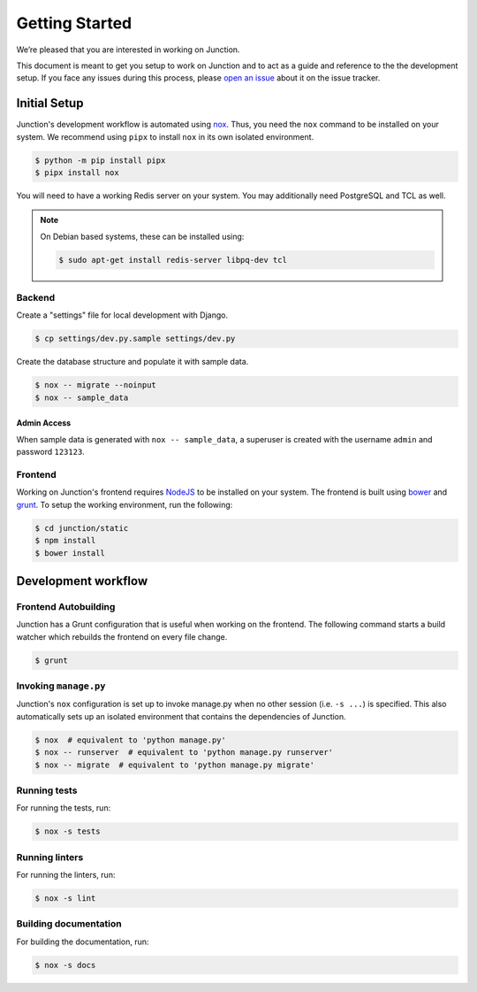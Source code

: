 ===============
Getting Started
===============

We’re pleased that you are interested in working on Junction.

This document is meant to get you setup to work on Junction and to act as a
guide and reference to the the development setup. If you face any issues during
this process, please `open an issue`_ about it on the issue tracker.


Initial Setup
=============

Junction's development workflow is automated using `nox`_. Thus, you need
the ``nox`` command to be installed on your system. We recommend using ``pipx``
to install ``nox`` in its own isolated environment.

.. code-block:: console

   $ python -m pip install pipx
   $ pipx install nox

You will need to have a working Redis server on your system. You may
additionally need PostgreSQL and TCL as well.

.. note::

   On Debian based systems, these can be installed using:

   .. code-block:: console

      $ sudo apt-get install redis-server libpq-dev tcl

Backend
-------

Create a "settings" file for local development with Django.

.. code-block:: console

   $ cp settings/dev.py.sample settings/dev.py

Create the database structure and populate it with sample data.

.. code-block:: console

   $ nox -- migrate --noinput
   $ nox -- sample_data

Admin Access
^^^^^^^^^^^^

When sample data is generated with ``nox -- sample_data``, a superuser is
created with the username ``admin`` and password ``123123``.


Frontend
--------

Working on Junction's frontend requires `NodeJS`_ to be installed on your
system. The frontend is built using `bower`_ and `grunt`_. To setup the working
environment, run the following:

.. code-block:: console

   $ cd junction/static
   $ npm install
   $ bower install

Development workflow
====================

Frontend Autobuilding
---------------------

Junction has a Grunt configuration that is useful when working on the frontend.
The following command starts a build watcher which rebuilds the frontend on
every file change.

.. code-block:: console

   $ grunt

Invoking ``manage.py``
----------------------

Junction's ``nox`` configuration is set up to invoke manage.py when no other
session (i.e. ``-s ...``) is specified. This also automatically sets up an
isolated environment that contains the dependencies of Junction.

.. code-block:: console

   $ nox  # equivalent to 'python manage.py'
   $ nox -- runserver  # equivalent to 'python manage.py runserver'
   $ nox -- migrate  # equivalent to 'python manage.py migrate'

Running tests
-------------

For running the tests, run:

.. code-block:: console

   $ nox -s tests

Running linters
---------------

For running the linters, run:

.. code-block:: console

   $ nox -s lint

Building documentation
----------------------

For building the documentation, run:

.. code-block:: console

   $ nox -s docs

.. _`open an issue`: https://github.com/pythonindia/junction/issues
.. _`virtualenv`: https://virtualenv.pypa.io/en/stable/
.. _`nox`: https://nox.readthedocs.io/en/stable/
.. _`NodeJS`: https://nodejs.org/
.. _`bower`: https://bower.io/
.. _`grunt`: https://gruntjs.com/
